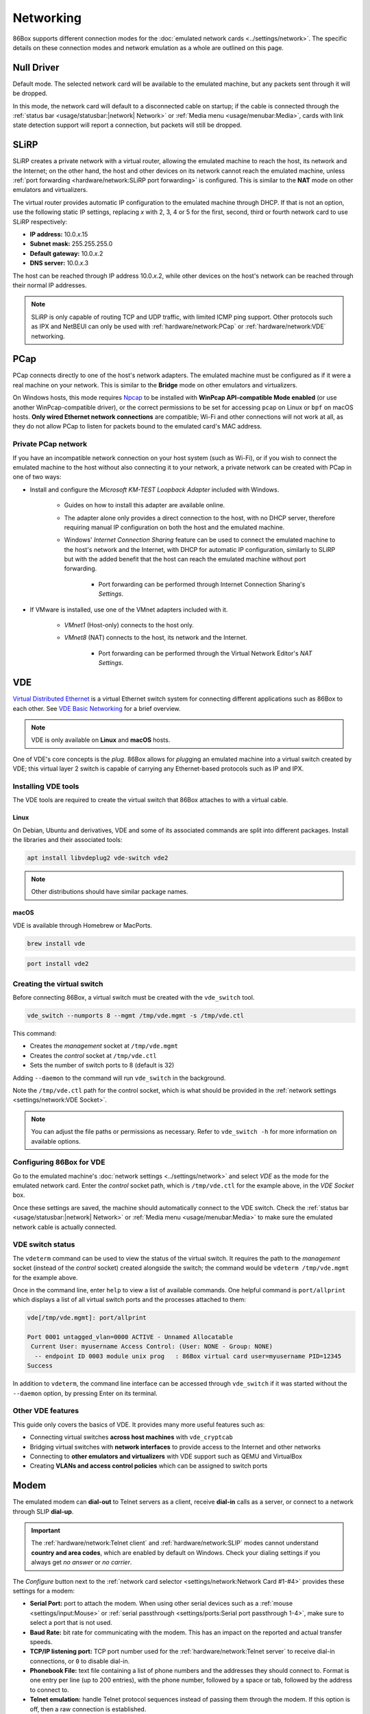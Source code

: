 Networking
==========

86Box supports different connection modes for the :doc:`emulated network cards <../settings/network>`. The specific details on these connection modes and network emulation as a whole are outlined on this page.

Null Driver
-----------

Default mode. The selected network card will be available to the emulated machine, but any packets sent through it will be dropped.

In this mode, the network card will default to a disconnected cable on startup; if the cable is connected through the :ref:`status bar <usage/statusbar:|network| Network>` or :ref:`Media menu <usage/menubar:Media>`, cards with link state detection support will report a connection, but packets will still be dropped.

SLiRP
-----

SLiRP creates a private network with a virtual router, allowing the emulated machine to reach the host, its network and the Internet; on the other hand, the host and other devices on its network cannot reach the emulated machine, unless :ref:`port forwarding <hardware/network:SLiRP port forwarding>` is configured. This is similar to the **NAT** mode on other emulators and virtualizers.

The virtual router provides automatic IP configuration to the emulated machine through DHCP. If that is not an option, use the following static IP settings, replacing *x* with 2, 3, 4 or 5 for the first, second, third or fourth network card to use SLiRP respectively:

* **IP address:** 10.0.\ *x*\ .15
* **Subnet mask:** 255.255.255.0
* **Default gateway:** 10.0.\ *x*\ .2
* **DNS server:** 10.0.\ *x*\ .3

The host can be reached through IP address 10.0.\ *x*\ .2, while other devices on the host's network can be reached through their normal IP addresses.

.. note:: SLiRP is only capable of routing TCP and UDP traffic, with limited ICMP ping support. Other protocols such as IPX and NetBEUI can only be used with :ref:`hardware/network:PCap` or :ref:`hardware/network:VDE` networking.

PCap
----

PCap connects directly to one of the host's network adapters. The emulated machine must be configured as if it were a real machine on your network. This is similar to the **Bridge** mode on other emulators and virtualizers.

On Windows hosts, this mode requires `Npcap <https://npcap.com/>`_ to be installed with **WinPcap API-compatible Mode enabled** (or use another WinPcap-compatible driver), or the correct permissions to be set for accessing ``pcap`` on Linux or ``bpf`` on macOS hosts. **Only wired Ethernet network connections** are compatible; Wi-Fi and other connections will not work at all, as they do not allow PCap to listen for packets bound to the emulated card's MAC address.

Private PCap network
^^^^^^^^^^^^^^^^^^^^

If you have an incompatible network connection on your host system (such as Wi-Fi), or if you wish to connect the emulated machine to the host without also connecting it to your network, a private network can be created with PCap in one of two ways:

* Install and configure the *Microsoft KM-TEST Loopback Adapter* included with Windows.

   * Guides on how to install this adapter are available online.
   * The adapter alone only provides a direct connection to the host, with no DHCP server, therefore requiring manual IP configuration on both the host and the emulated machine.
   * Windows' *Internet Connection Sharing* feature can be used to connect the emulated machine to the host's network and the Internet, with DHCP for automatic IP configuration, similarly to SLiRP but with the added benefit that the host can reach the emulated machine without port forwarding.

      * Port forwarding can be performed through Internet Connection Sharing's *Settings*.

* If VMware is installed, use one of the VMnet adapters included with it.

   * *VMnet1* (Host-only) connects to the host only.
   * *VMnet8* (NAT) connects to the host, its network and the Internet.

      * Port forwarding can be performed through the Virtual Network Editor's *NAT Settings*.

VDE
---

`Virtual Distributed Ethernet <https://github.com/virtualsquare/vde-2>`_ is a virtual Ethernet switch system for connecting different applications such as 86Box to each other. See `VDE Basic Networking <http://wiki.virtualsquare.org/#/tutorials/vdebasics>`_ for a brief overview.

.. note:: VDE is only available on **Linux** and **macOS** hosts.

One of VDE's core concepts is the *plug*. 86Box allows for *plug*\ ging an emulated machine into a virtual switch created by VDE; this virtual layer 2 switch is capable of carrying any Ethernet-based protocols such as IP and IPX.

Installing VDE tools
^^^^^^^^^^^^^^^^^^^^

The VDE tools are required to create the virtual switch that 86Box attaches to with a virtual cable.

Linux
"""""

On Debian, Ubuntu and derivatives, VDE and some of its associated commands are split into different packages. Install the libraries and their associated tools:

.. code-block:: shell

  apt install libvdeplug2 vde-switch vde2

.. note:: Other distributions should have similar package names.

macOS
"""""

VDE is available through Homebrew or MacPorts.

.. code-block:: shell

  brew install vde

.. code-block:: shell

  port install vde2

Creating the virtual switch
^^^^^^^^^^^^^^^^^^^^^^^^^^^

Before connecting 86Box, a virtual switch must be created with the ``vde_switch`` tool.

.. code-block:: shell

  vde_switch --numports 8 --mgmt /tmp/vde.mgmt -s /tmp/vde.ctl

This command:

* Creates the *management* socket at ``/tmp/vde.mgmt``
* Creates the *control* socket at ``/tmp/vde.ctl``
* Sets the number of switch ports to 8 (default is 32)

Adding ``--daemon`` to the command will run ``vde_switch`` in the background.

Note the ``/tmp/vde.ctl`` path for the control socket, which is what should be provided in the :ref:`network settings <settings/network:VDE Socket>`.

.. note:: You can adjust the file paths or permissions as necessary. Refer to ``vde_switch -h`` for more information on available options.

Configuring 86Box for VDE
^^^^^^^^^^^^^^^^^^^^^^^^^

Go to the emulated machine's :doc:`network settings <../settings/network>` and select *VDE* as the mode for the emulated network card. Enter the *control* socket path, which is ``/tmp/vde.ctl`` for the example above, in the *VDE Socket* box.

Once these settings are saved, the machine should automatically connect to the VDE switch. Check the :ref:`status bar <usage/statusbar:|network| Network>` or :ref:`Media menu <usage/menubar:Media>` to make sure the emulated network cable is actually connected.

VDE switch status
^^^^^^^^^^^^^^^^^

The ``vdeterm`` command can be used to view the status of the virtual switch. It requires the path to the *management* socket (instead of the *control* socket) created alongside the switch; the command would be ``vdeterm /tmp/vde.mgmt`` for the example above.

Once in the command line, enter ``help`` to view a list of available commands. One helpful command is ``port/allprint`` which displays a list of all virtual switch ports and the processes attached to them:

.. code-block::

  vde[/tmp/vde.mgmt]: port/allprint

  Port 0001 untagged_vlan=0000 ACTIVE - Unnamed Allocatable
   Current User: myusername Access Control: (User: NONE - Group: NONE)
    -- endpoint ID 0003 module unix prog   : 86Box virtual card user=myusername PID=12345
  Success

In addition to ``vdeterm``, the command line interface can be accessed through ``vde_switch`` if it was started without the ``--daemon`` option, by pressing Enter on its terminal.

Other VDE features
^^^^^^^^^^^^^^^^^^

This guide only covers the basics of VDE. It provides many more useful features such as:

* Connecting virtual switches **across host machines** with ``vde_cryptcab``
* Bridging virtual switches with **network interfaces** to provide access to the Internet and other networks
* Connecting to **other emulators and virtualizers** with VDE support such as QEMU and VirtualBox
* Creating **VLANs and access control policies** which can be assigned to switch ports

Modem
-----

The emulated modem can **dial-out** to Telnet servers as a client, receive **dial-in** calls as a server, or connect to a network through SLIP **dial-up**.

.. important:: The :ref:`hardware/network:Telnet client` and :ref:`hardware/network:SLIP` modes cannot understand **country and area codes**, which are enabled by default on Windows. Check your dialing settings if you always get *no answer* or *no carrier*.

The *Configure* button next to the :ref:`network card selector <settings/network:Network Card #1-#4>` provides these settings for a modem:

* **Serial Port:** port to attach the modem. When using other serial devices such as a :ref:`mouse <settings/input:Mouse>` or :ref:`serial passthrough <settings/ports:Serial port passthrough 1-4>`, make sure to select a port that is not used.
* **Baud Rate:** bit rate for communicating with the modem. This has an impact on the reported and actual transfer speeds.
* **TCP/IP listening port:** TCP port number used for the :ref:`hardware/network:Telnet server` to receive dial-in connections, or ``0`` to disable dial-in.
* **Phonebook File:** text file containing a list of phone numbers and the addresses they should connect to. Format is one entry per line (up to 200 entries), with the phone number, followed by a space or tab, followed by the address to connect to.
* **Telnet emulation:** handle Telnet protocol sequences instead of passing them through the modem. If this option is off, then a raw connection is established.

.. note:: Telnet emulation must be **on** for connecting to some Telnet servers which require option negotiation, and **off** for connecting two 86Box machines or other binary applications.

Telnet client
^^^^^^^^^^^^^

Dial the ``address`` (defaults to port 23) or ``address:port`` of a Telnet server as a phone number to connect to it through the modem. Both IP addresses and DNS names are accepted.

For dialer software which does not support entering ``.`` or ``:`` as part of a phone number, an alternative option is specifying a zero-padded IP optionally followed by a port number, such as ``010176001086`` for ``10.176.1.86`` on the default port 23, or ``0101760010864321`` for ``10.176.1.86:4321``.

Telnet server
^^^^^^^^^^^^^

By setting the modem's **TCP/IP listening port** option, a **dial-in server** is started on that port, allowing a Telnet client or another application to dial into the emulated machine by connecting to the host on the specified port number. The modem rings as soon as a TCP connection is received by the listening server; the server will refuse connections if an incoming or outgoing call is already active, as call waiting is not emulated.

For games and other applications that support dial-in, a connection **between 86Box machines** can be established with this mode, by configuring the first machine to listen as a server, and having the second machine dial into the first one's IP and port.

SLIP
^^^^

Dial number ``0.0.0.0`` or ``000000000000`` (twelve zeros) to establish a **Serial Line Internet Protocol (SLIP)** dial-up network connection. SLiRP is the only supported network mode when using a modem; other modes are ignored.

.. important:: This is not the standard PPP connection mode typically used by dial-up providers around the world; therefore, dialer software that is compatible with and configured for SLIP must be used.

Example configuration for Windows 98
""""""""""""""""""""""""""""""""""""

1. Open the *Connect to the Internet* desktop shortcut. Depending on your Windows region, this opens either the MSN setup wizard or the Internet Connection Wizard, which will in turn open the modem setup wizard to add a modem.
2. Check *Don't detect my modem; I will select it from a list* and click *Next*.
3. Select any of the standard modem types and click *Next*. The speed does not matter, as the configured baud rate is automatically used.
4. Select the serial port to which the modem is connected (COM1 by default) and click *Next*.
5. Wait for the modem to install and click *Finish*.
6. If you're on the MSN setup wizard, click *Lan/Manual* to switch to the proper Internet Connection Wizard.
7. Select *Connect using my phone line* and click *Next*.
8. Enter ``0.0.0.0`` as the phone number and **uncheck** *Dial using the area code and country code*.
9. Click *Advanced...* and perform these changes:
  * On the *Connection* tab, set the **connection type** to *SLIP (Serial Line Internet Protocol)*.
  * On the *Addresses* tab, set the IP and DNS addresses **manually** according to :ref:`the SLiRP rules above <hardware/network:SLiRP>`. For the first SLiRP instance, these are 10.0.2.15 for IP and 10.0.2.3 for DNS.
  * Click *OK* then *Next*.
10. Leave the username and password **blank** and click *Next* then *Yes* on both warnings.
11. Set the connection name (or leave the default alone) and click *Next*.
12. Skip setting up an e-mail account and click *Next* then *Finish*.

To connect through dial-up, open Internet Explorer and click *Connect* when prompted. When the *Terminal Screen* shows up, click *Continue* and the connection will be established.

Advanced networking features
----------------------------

The following advanced features can be accessed by directly editing the emulated machine's configuration file, which is ``86box.cfg`` by default.

SLiRP port forwarding
^^^^^^^^^^^^^^^^^^^^^

Port forwarding allows the host system and other devices on its network to access TCP and UDP servers running on the emulated machine. This feature is configured through the ``[SLiRP Port Forwarding #x]`` section of the configuration file, where x is the number of the emulated network card, in the range of 1 to 4.

Each port forward must be assigned a number, starting at 0 and counting up (skipping a number will result in all subsequent port forwards being ignored), which replaces ``X`` on the following directives:

* ``X_protocol``: Port type: ``tcp`` or ``udp`` (default: ``tcp``)
* ``X_external``: Port number on the host (default: same port number as ``X_internal``)
* ``X_internal``: Port number on the emulated machine (default: same port number as ``X_external``)

The host system can access forwarded ports through 127.0.0.1 or its own IP address, while other devices on the network can access them through the host's IP address.

.. note:: The emulated machine's IP address must be set to 10.0.\ *x*\ .15 (the default IP provided through DHCP) for port forwarding to work.

.. container:: toggle-always-show

    .. container:: toggle-header

        Example: forward host TCP port 8080 to emulated machine port 80, and host UDP port 5555 to emulated machine port 5555

    .. code-block:: none

        [SLiRP Port Forwarding #1]
        0_external = 8080
        0_internal = 80
        1_protocol = udp
        1_external = 5555
